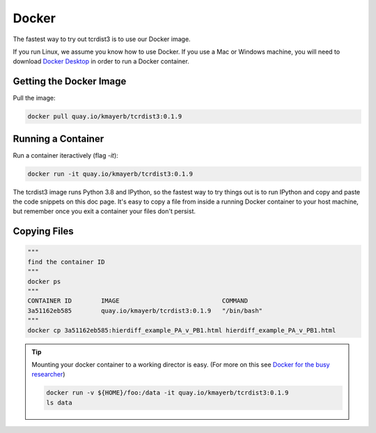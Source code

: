 .. _docker:

Docker
======


The fastest way to try out tcrdist3 is to use our Docker image. 

If you run Linux, we assume you know how to use Docker. If you 
use a Mac or Windows machine, you will need to download 
`Docker Desktop <https://www.docker.com/products/docker-desktop>`_ 
in order to run a Docker container. 

Getting the Docker Image
------------------------

Pull the image:


.. code-block:: none
    
    docker pull quay.io/kmayerb/tcrdist3:0.1.9


Running a Container
-------------------

Run a container iteractively (flag `-it`):


.. code-block:: none
    
    docker run -it quay.io/kmayerb/tcrdist3:0.1.9


The tcrdist3 image runs Python 3.8 and IPython, so the fastest way to try things out
is to run IPython and copy and paste the code snippets on this doc page. It's easy to copy 
a file from inside a running Docker container to your host machine, but remember once you 
exit a container your files don't persist. 

Copying Files
-------------

.. code-block::
    
    """
    find the container ID
    """
    docker ps 
    """
    CONTAINER ID        IMAGE                            COMMAND
    3a51162eb585        quay.io/kmayerb/tcrdist3:0.1.9   "/bin/bash"
    """
    docker cp 3a51162eb585:hierdiff_example_PA_v_PB1.html hierdiff_example_PA_v_PB1.html


.. tip::
    Mounting your docker container to a working director is easy. 
    (For more on this see `Docker for the busy researcher <http://erick.matsen.org/2018/04/19/docker.html>`_)
    
    .. code-block::
    
        docker run -v ${HOME}/foo:/data -it quay.io/kmayerb/tcrdist3:0.1.9
        ls data 
    

